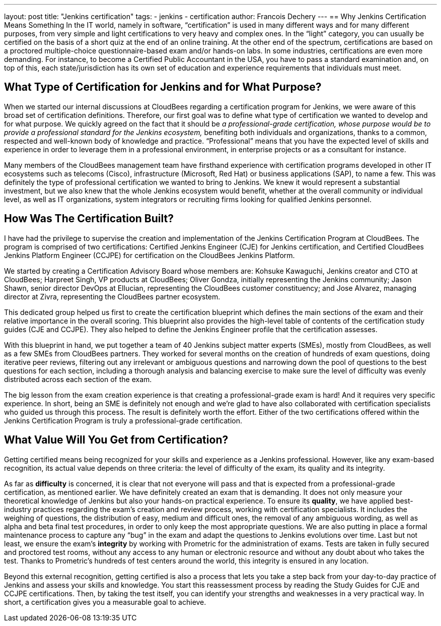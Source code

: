 ---
layout: post
title: "Jenkins certification"
tags:
- jenkins
- certification
author: Francois Dechery
---
== Why Jenkins Certification Means Something
In the IT world, namely in software, “certification” is used in many different ways and for many different purposes, from very simple and light certifications to very heavy and complex ones. In the “light” category, you can usually be certified on the basis of a short quiz at the end of an online training. At the other end of the spectrum, certifications are based on a proctored multiple-choice questionnaire-based exam and/or hands-on labs. In some industries, certifications are even more demanding. For instance, to become a Certified Public Accountant in the USA, you have to pass a standard examination and, on top of this, each state/jurisdiction has its own set of education and experience requirements that individuals must meet.

== What Type of Certification for Jenkins and for What Purpose?
When we started our internal discussions at CloudBees regarding a certification program for Jenkins, we were aware of this broad set of certification definitions. Therefore, our first goal was to define what type of certification we wanted to develop and for what purpose. We quickly agreed on the fact that it should be _a professional-grade certification, whose purpose would be to provide a professional standard for the Jenkins ecosystem,_ benefiting both individuals and organizations, thanks to a common, respected and well-known body of knowledge and practice. “Professional” means that you have the expected level of skills and experience in order to leverage them in a professional environment, in enterprise projects or as a consultant for instance. +

Many members of the CloudBees management team have firsthand experience with certification programs developed in other IT ecosystems such as telecoms (Cisco), infrastructure (Microsoft, Red Hat) or business applications (SAP), to name a few. This was definitely the type of professional certification we wanted to bring to Jenkins. We knew it would represent a substantial investment, but we also knew that the whole Jenkins ecosystem would benefit, whether at the overall community or individual level, as well as IT organizations, system integrators or recruiting firms looking for qualified Jenkins personnel.

== How Was The Certification Built?
I have had the privilege to supervise the creation and implementation of the Jenkins Certification Program at CloudBees. The program is comprised of two certifications: Certified Jenkins Engineer (CJE) for Jenkins certification, and Certified CloudBees Jenkins Platform Engineer (CCJPE) for  certification on the CloudBees Jenkins Platform. +

We started by creating a Certification Advisory Board whose members are: Kohsuke Kawaguchi, Jenkins creator and CTO at CloudBees; Harpreet Singh, VP products at CloudBees; Oliver Gondza, initially representing the Jenkins community; Jason Shawn, senior director DevOps at Ellucian, representing the CloudBees customer constituency; and Jose Alvarez, managing director at Zivra, representing the CloudBees partner ecosystem. +

This dedicated group helped us first to create the certification blueprint which defines the main sections of the exam and their relative importance in the overall scoring. This blueprint also provides the high-level table of contents of the certification study guides (CJE and CCJPE). They also helped to define the Jenkins Engineer profile that the certification assesses. +

With this blueprint in hand, we put together a team of 40 Jenkins subject matter experts (SMEs), mostly from CloudBees, as well as a few SMEs from CloudBees partners. They worked for several months on the creation of hundreds of exam questions, doing iterative peer reviews, filtering out any irrelevant or ambiguous questions and narrowing down the pool of questions to the best questions for each section, including a thorough analysis and balancing exercise to make sure the level of difficulty was evenly distributed across each section of the exam. +

The big lesson from the exam creation experience is that creating a professional-grade exam is hard! And it requires very specific experience. In short, being an SME is definitely not enough and we’re glad to have also collaborated with certification specialists who guided us through this process. The result is definitely worth the effort. Either of the two certifications offered within the Jenkins Certification Program is truly a professional-grade certification.

== What Value Will You Get from Certification?
Getting certified means being recognized for your skills and experience as a Jenkins professional. However, like any exam-based recognition, its actual value depends on three criteria: the level of difficulty of the exam, its quality and its integrity. +

As far as *difficulty* is concerned, it is clear that not everyone will pass and that is expected from a professional-grade certification, as mentioned earlier. We have definitely created an exam that is demanding. It does not only measure your theoretical knowledge of Jenkins but also your hands-on practical experience. To ensure its *quality*, we have applied best-industry practices regarding the exam’s creation and review process, working with certification specialists. It includes the weighing of questions, the distribution of easy, medium and difficult ones, the removal of any ambiguous wording, as well as alpha and beta final test procedures, in order to only keep the most appropriate questions. We are also putting in place a formal maintenance process to capture any “bug” in the exam and adapt the questions to Jenkins evolutions over time. Last but not least, we ensure the exam’s *integrity* by working with Prometric for the administration of exams. Tests are taken in fully secured and proctored test rooms, without any access to any human or electronic resource and without any doubt about who takes the test. Thanks to Prometric’s hundreds of test centers around the world, this integrity is ensured in any location. +

Beyond this external recognition, getting certified is also a process that lets you take a step back from your day-to-day practice of Jenkins and assess your skills and knowledge. You start this reassessment process by reading the Study Guides for CJE and CCJPE certifications. Then, by taking the test itself, you can identify your strengths and weaknesses in a very practical way. In short, a certification gives you a measurable goal to achieve.
